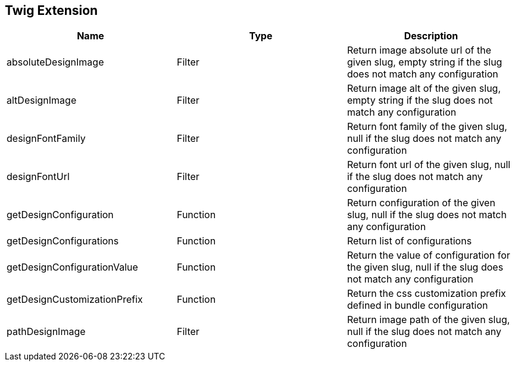 == Twig Extension

[cols="1,1,1"]
|===
| Name                         | Type | Description

| absoluteDesignImage          | Filter   | Return image absolute url of the given slug, empty string if the slug does not match any configuration
| altDesignImage               | Filter   | Return image alt of the given slug, empty string if the slug does not match any configuration
| designFontFamily             | Filter   | Return font family of the given slug, null if the slug does not match any configuration
| designFontUrl                | Filter   | Return font url of the given slug, null if the slug does not match any configuration
| getDesignConfiguration       | Function | Return configuration of the given slug, null if the slug does not match any configuration
| getDesignConfigurations      | Function | Return list of configurations
| getDesignConfigurationValue  | Function | Return the value of configuration for the given slug, null if the slug does not match any configuration
| getDesignCustomizationPrefix | Function | Return the css customization prefix defined in bundle configuration
| pathDesignImage              | Filter   | Return image path of the given slug, null if the slug does not match any configuration
|===
